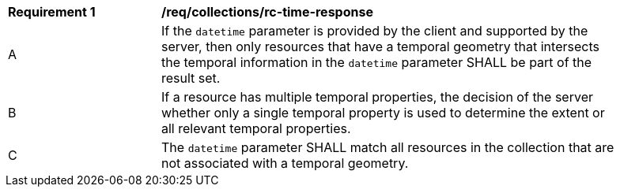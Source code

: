 [[req_collections_rc-time-response]]
[width="90%",cols="2,6a"]
|===
^|*Requirement {counter:req-id}* |*/req/collections/rc-time-response* 
^|A |If the `datetime` parameter is provided by the client and supported by the server, then only resources that have a temporal geometry that intersects the temporal information in the `datetime` parameter SHALL be part of the result set.
^|B |If a resource has multiple temporal properties, the decision of the server whether only a single temporal property is used to determine the extent or all relevant temporal properties.
^|C |The ``datetime`` parameter SHALL match all resources in the collection that are not associated with a temporal geometry.
|===
